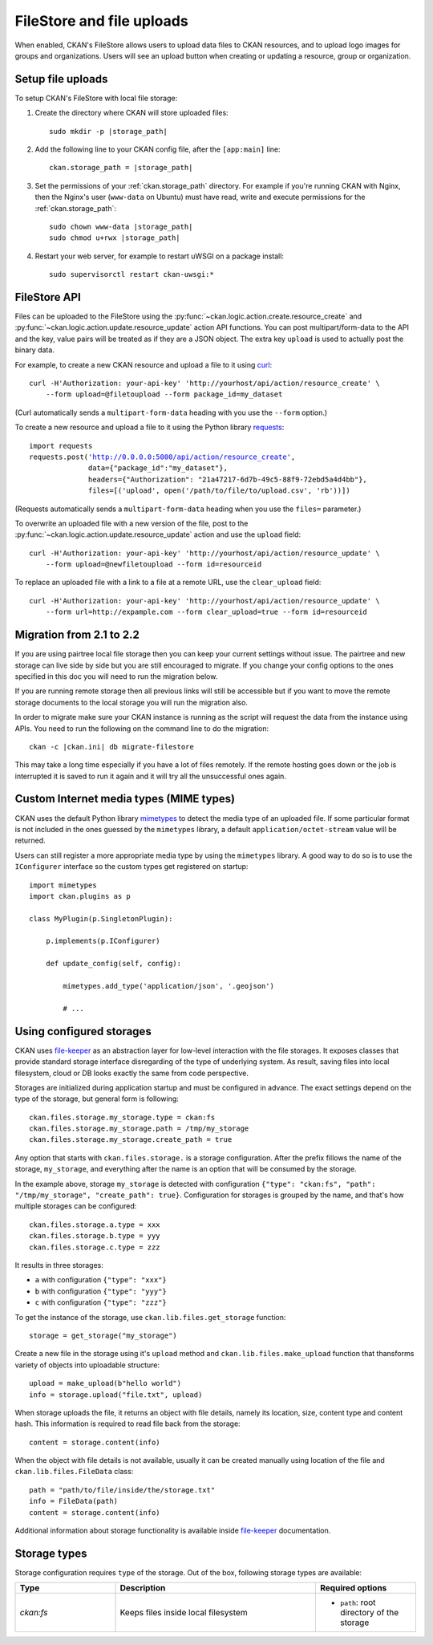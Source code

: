 ==========================
FileStore and file uploads
==========================

When enabled, CKAN's FileStore allows users to upload data files to CKAN
resources, and to upload logo images for groups and organizations. Users will
see an upload button when creating or updating a resource, group or
organization.

.. versionadded:: 2.2
   Uploading logo images for groups and organizations was added in CKAN 2.2.

.. versionchanged:: 2.2
   Previous versions of CKAN used to allow uploads to remote cloud hosting but
   we have simplified this to only allow local file uploads (see
   :ref:`filestore_21_to_22_migration` for details on how to migrate). This is
   to give CKAN more control over the files and make access control possible.

.. versionchanged:: 2.12
   Add support of configurable storages.

.. seealso::

   :doc:`datastore`

    Resource files linked-to from CKAN or uploaded to CKAN's FileStore can
    also be pushed into CKAN's DataStore, which then enables data previews and
    a data API for the resources.


------------------
Setup file uploads
------------------

To setup CKAN's FileStore with local file storage:

1. Create the directory where CKAN will store uploaded files:

   .. parsed-literal::

     sudo mkdir -p |storage_path|

2. Add the following line to your CKAN config file, after the ``[app:main]``
   line:

   .. parsed-literal::

      ckan.storage_path = |storage_path|

3. Set the permissions of your :ref:`ckan.storage_path` directory.
   For example if you're running CKAN with Nginx, then the Nginx's user
   (``www-data`` on Ubuntu) must have read, write and execute permissions for
   the :ref:`ckan.storage_path`:

   .. parsed-literal::

     sudo chown www-data |storage_path|
     sudo chmod u+rwx |storage_path|

4. Restart your web server, for example to restart uWSGI on a package install:

   .. parsed-literal::

    sudo supervisorctl restart ckan-uwsgi:*

-------------
FileStore API
-------------

.. versionchanged:: 2.2
   The FileStore API was redesigned for CKAN 2.2.
   The previous API has been deprecated.

Files can be uploaded to the FileStore using the
:py:func:`~ckan.logic.action.create.resource_create` and
:py:func:`~ckan.logic.action.update.resource_update` action API
functions. You can post multipart/form-data to the API and the key, value
pairs will be treated as if they are a JSON object.
The extra key ``upload`` is used to actually post the binary data.

For example, to create a new CKAN resource and upload a file to it using
`curl <http://curl.haxx.se/>`_:

::

   curl -H'Authorization: your-api-key' 'http://yourhost/api/action/resource_create' \
       --form upload=@filetoupload --form package_id=my_dataset

(Curl automatically sends a ``multipart-form-data`` heading with you use the
``--form`` option.)

To create a new resource and upload a file to it using the Python library
`requests <http://python-requests.org/>`_:

.. parsed-literal::

 import requests
 requests.post('http://0.0.0.0:5000/api/action/resource_create',
               data={"package_id":"my_dataset"},
               headers={"Authorization": "21a47217-6d7b-49c5-88f9-72ebd5a4d4bb"},
               files=[('upload', open('/path/to/file/to/upload.csv', 'rb'))])

(Requests automatically sends a ``multipart-form-data`` heading when you use the
``files=`` parameter.)

To overwrite an uploaded file with a new version of the file, post to the
:py:func:`~ckan.logic.action.update.resource_update` action and use the
``upload`` field::

    curl -H'Authorization: your-api-key' 'http://yourhost/api/action/resource_update' \
        --form upload=@newfiletoupload --form id=resourceid

To replace an uploaded file with a link to a file at a remote URL, use the
``clear_upload`` field::

    curl -H'Authorization: your-api-key' 'http://yourhost/api/action/resource_update' \
        --form url=http://expample.com --form clear_upload=true --form id=resourceid


.. _filestore_21_to_22_migration:

--------------------------
Migration from 2.1 to 2.2
--------------------------

If you are using pairtree local file storage then you can keep your current settings
without issue.  The pairtree and new storage can live side by side but you are still
encouraged to migrate.  If you change your config options to the ones specified in
this doc you will need to run the migration below.

If you are running remote storage then all previous links will still be accessible
but if you want to move the remote storage documents to the local storage you will
run the migration also.

In order to migrate make sure your CKAN instance is running as the script will
request the data from the instance using APIs.  You need to run the following
on the command line to do the migration::

    ckan -c |ckan.ini| db migrate-filestore

This may take a long time especially if you have a lot of files remotely.
If the remote hosting goes down or the job is interrupted it is saved to run it again
and it will try all the unsuccessful ones again.


----------------------------------------
Custom Internet media types (MIME types)
----------------------------------------

.. versionadded:: 2.2

CKAN uses the default Python library `mimetypes`_ to detect the media type of
an uploaded file. If some particular format is not included in the ones guessed
by the ``mimetypes`` library, a default ``application/octet-stream`` value will be
returned.

Users can still register a more appropriate media type by using the ``mimetypes``
library. A good way to do so is to use the ``IConfigurer`` interface so the
custom types get registered on startup::


    import mimetypes
    import ckan.plugins as p

    class MyPlugin(p.SingletonPlugin):

        p.implements(p.IConfigurer)

        def update_config(self, config):

            mimetypes.add_type('application/json', '.geojson')

            # ...


.. _using-configured-storages:

-------------------------
Using configured storages
-------------------------

CKAN uses `file-keeper`_ as an abstraction layer for low-level interaction with
the file storages. It exposes classes that provide standard storage interface
disregarding of the type of underlying system. As result, saving files into
local filesystem, cloud or DB looks exactly the same from code perspective.

Storages are initialized during application startup and must be configured in
advance. The exact settings depend on the type of the storage, but general form
is following::

  ckan.files.storage.my_storage.type = ckan:fs
  ckan.files.storage.my_storage.path = /tmp/my_storage
  ckan.files.storage.my_storage.create_path = true

Any option that starts with ``ckan.files.storage.`` is a storage
configuration. After the prefix fillows the name of the storage,
``my_storage``, and everything after the name is an option that will be
consumed by the storage.

In the example above, storage ``my_storage`` is detected with configuration
``{"type": "ckan:fs", "path": "/tmp/my_storage", "create_path":
true}``. Configuration for storages is grouped by the name, and that's how
multiple storages can be configured::

  ckan.files.storage.a.type = xxx
  ckan.files.storage.b.type = yyy
  ckan.files.storage.c.type = zzz

It results in three storages:

* ``a`` with configuration ``{"type": "xxx"}``
* ``b`` with configuration ``{"type": "yyy"}``
* ``c`` with configuration ``{"type": "zzz"}``

To get the instance of the storage, use ``ckan.lib.files.get_storage``
function::

  storage = get_storage("my_storage")

Create a new file in the storage using it's ``upload`` method and
``ckan.lib.files.make_upload`` function that thansforms variety of objects into
uploadable structure::

  upload = make_upload(b"hello world")
  info = storage.upload("file.txt", upload)

When storage uploads the file, it returns an object with file details, namely
its location, size, content type and content hash. This information is required
to read file back from the storage::

  content = storage.content(info)

When the object with file details is not available, usually it can be created
manually using location of the file and ``ckan.lib.files.FileData`` class::

  path = "path/to/file/inside/the/storage.txt"
  info = FileData(path)
  content = storage.content(info)


Additional information about storage functionality is available inside
`file-keeper`_ documentation.

.. _mimetypes: https://docs.python.org/3/library/mimetypes.html

.. _file-keeper: https://pypi.org/project/file-keeper/

-------------
Storage types
-------------

Storage configuration requires ``type`` of the storage. Out of the box,
following storage types are available:

.. list-table::
   :widths: 25 50 25
   :header-rows: 1

   * - Type
     - Description
     - Required options
   * - `ckan:fs`
     - Keeps files inside local filesystem
     - * ``path``: root directory of the storage
